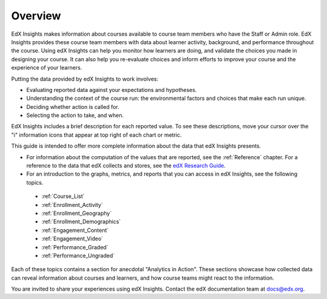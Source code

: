 .. _Overview:

#############
Overview
#############

EdX Insights makes information about courses available to course team members
who have the Staff or Admin role. EdX Insights provides these
course team members with data about learner activity, background, and
performance throughout the course. Using edX Insights can help you monitor how
learners are doing, and validate the choices you made in designing your
course. It can also help you re-evaluate choices and inform efforts to improve
your course and the experience of your learners.

Putting the data provided by edX Insights to work involves:

* Evaluating reported data against your expectations and hypotheses.

* Understanding the context of the course run: the environmental factors and
  choices that make each run unique.

* Deciding whether action is called for.

* Selecting the action to take, and when.

EdX Insights includes a brief description for each reported value. To see these
descriptions, move your cursor over the "i" information icons that appear at
top right of each chart or metric.

.. image:: images/tip_on_mouseover.png
 :alt: The Active Learners Last Week metric with the tooltip "Learners who
       visited at least one page in the course content" showing.

This guide is intended to offer more complete information about the data that
edX Insights presents.

* For information about the computation of the values that are reported, see
  the :ref:`Reference` chapter. For a reference to the data that edX collects
  and stores, see the `edX Research Guide`_.

* For an introduction to the graphs, metrics, and reports that you can access
  in edX Insights, see the following topics.

 * :ref:`Course_List`

 * :ref:`Enrollment_Activity`

 * :ref:`Enrollment_Geography`

 * :ref:`Enrollment_Demographics`

 * :ref:`Engagement_Content`

 * :ref:`Engagement_Video`

 * :ref:`Performance_Graded`

 * :ref:`Performance_Ungraded`

Each of these topics contains a section for anecdotal "Analytics in Action".
These sections showcase how collected data can reveal information about
courses and learners, and how course teams might react to the information.

You are invited to share your experiences using edX Insights. Contact the edX
documentation team at `docs@edx.org`_.

.. *********************************
.. Analytics in Action: An Example
.. *********************************

.. if this story is ever included it must be anonymized per Mark H.

.. ==================================================
.. Measuring the Effectiveness of Bulk Email
.. ==================================================

.. The first time that Professor Ana Bell ran 6.00.1x for MITx, she noticed that learners had a real pain point around homework deadlines. Although reminders were posted in three different parts of the course content, learners just didn't convert the published due date and time from UTC to their local time zones. After the first assignment due date for the Fall 2013 run, Professor Bell fielded almost 80 individual discussion posts from learners who had experienced some time zone confusion.

.. For the Spring 2014 run of the course, Professor Bell decided to use the bulk email feature on the Instructor Dashboard to send reminders to her learners. She sent a message a few hours before every course deadline, and even included a link to a UTC conversion website. After the first assignment, she noticed a significant decrease in the number of discussion posts relating to misunderstood deadlines, down to about 20.

.. Beyond the approximate data that she got from comparing discussion posts, Professor Bell also compared the completion rates for the two runs. From a completion rate of about 6% for the Fall 2013 run of 6.00.1x, the completion rate went up to 7% in Spring 2014. While other variables may have contributed to this increase, Professor Bell believes that the "ongoing heartbeat” of her weekly messages acted not only to solve the specific problem of missed deadlines, but also as a more general motivator, getting learners to keep visiting the course and looking at the material.

.. Introduction to Computer Science and Programming Using Python



.. _edX Research Guide: http://edx.readthedocs.org/projects/devdata/en/latest/
.. _docs@edx.org: docs@edx.org
